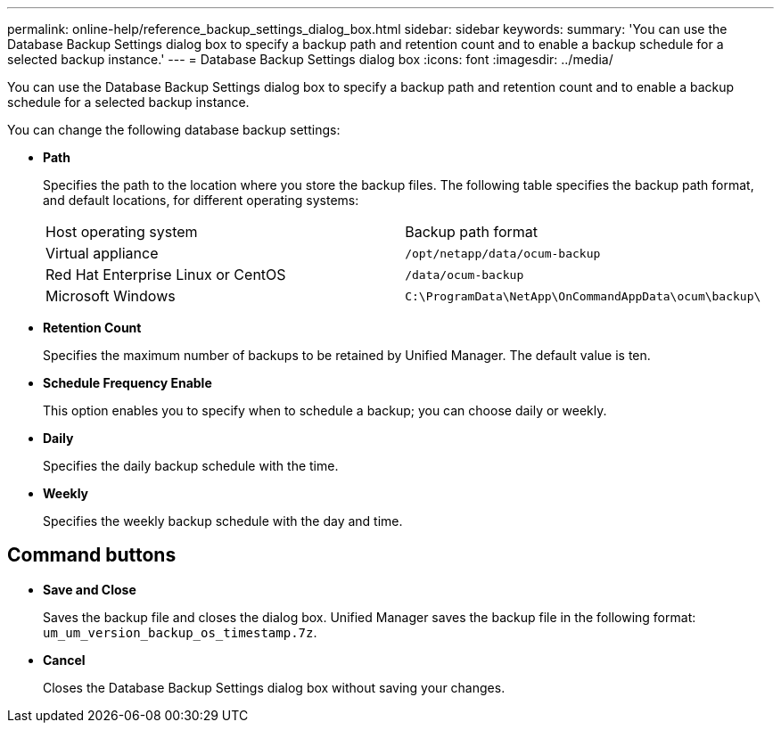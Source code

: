 ---
permalink: online-help/reference_backup_settings_dialog_box.html
sidebar: sidebar
keywords: 
summary: 'You can use the Database Backup Settings dialog box to specify a backup path and retention count and to enable a backup schedule for a selected backup instance.'
---
= Database Backup Settings dialog box
:icons: font
:imagesdir: ../media/

[.lead]
You can use the Database Backup Settings dialog box to specify a backup path and retention count and to enable a backup schedule for a selected backup instance.

You can change the following database backup settings:

* *Path*
+
Specifies the path to the location where you store the backup files. The following table specifies the backup path format, and default locations, for different operating systems:
+
|===
| Host operating system| Backup path format
a|
Virtual appliance
a|
`/opt/netapp/data/ocum-backup`
a|
Red Hat Enterprise Linux or CentOS
a|
`/data/ocum-backup`
a|
Microsoft Windows
a|
`C:\ProgramData\NetApp\OnCommandAppData\ocum\backup\`
|===

* *Retention Count*
+
Specifies the maximum number of backups to be retained by Unified Manager. The default value is ten.

* *Schedule Frequency Enable*
+
This option enables you to specify when to schedule a backup; you can choose daily or weekly.

* *Daily*
+
Specifies the daily backup schedule with the time.

* *Weekly*
+
Specifies the weekly backup schedule with the day and time.

== Command buttons

* *Save and Close*
+
Saves the backup file and closes the dialog box. Unified Manager saves the backup file in the following format: `um_um_version_backup_os_timestamp.7z`.

* *Cancel*
+
Closes the Database Backup Settings dialog box without saving your changes.
